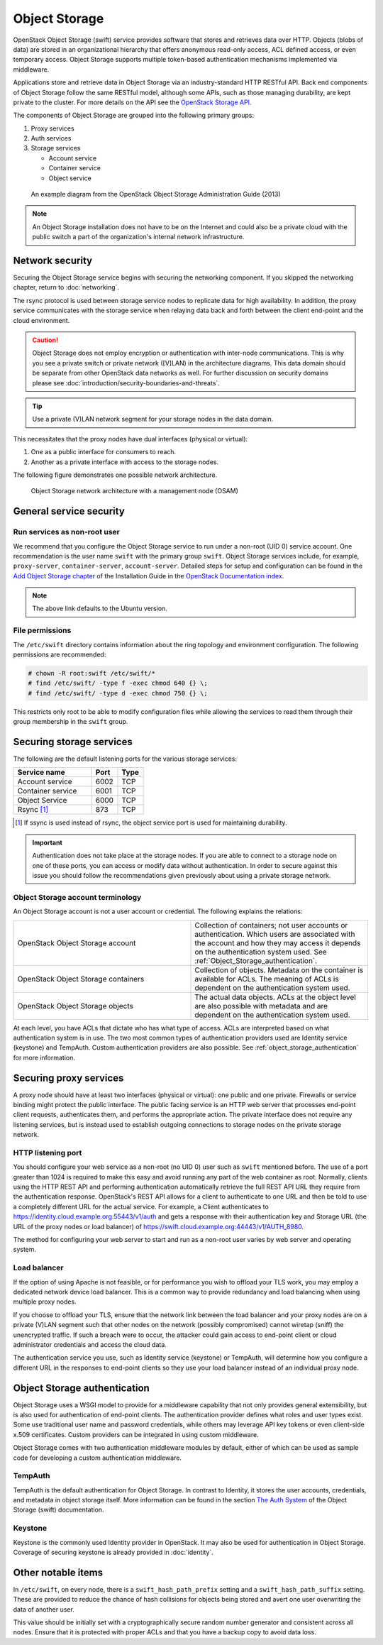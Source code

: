 ==============
Object Storage
==============

OpenStack Object Storage (swift) service provides software that
stores and retrieves data over HTTP. Objects (blobs of data) are stored in an
organizational hierarchy that offers anonymous read-only access, ACL defined
access, or even temporary access. Object Storage supports multiple token-based
authentication mechanisms implemented via middleware.

Applications store and retrieve data in Object Storage via an
industry-standard HTTP RESTful API. Back end components of Object Storage
follow the same RESTful model, although some APIs, such as those managing
durability, are kept private to the cluster.
For more details on the API see the
`OpenStack Storage API
<https://docs.openstack.org/api-ref/object-store/>`_.

The components of Object Storage are grouped into the following primary groups:

#. Proxy services
#. Auth services
#. Storage services

   -  Account service
   -  Container service
   -  Object service

.. figure:: figures/swift_network_diagram-1.png
   :width: 100%

   An example diagram from the OpenStack Object Storage Administration Guide
   (2013)

.. note::

   An Object Storage installation does not have to be on the
   Internet and could also be a private cloud with the public switch a
   part of the organization's internal network infrastructure.

Network security
~~~~~~~~~~~~~~~~

Securing the Object Storage service begins with securing the networking
component. If you skipped the networking chapter, return to :doc:`networking`.

The rsync protocol is used between storage service nodes to replicate data for
high availability. In addition, the proxy service communicates with the storage
service when relaying data back and forth between the client end-point and the
cloud environment.

.. caution::

    Object Storage does not employ encryption or authentication with inter-node
    communications. This is why you see a private switch or private network
    ([V]LAN) in the architecture diagrams. This data domain should be separate
    from other OpenStack data networks as well. For further discussion on
    security domains please see :doc:`introduction/security-boundaries-and-threats`.

.. tip::

    Use a private (V)LAN network segment for your storage nodes in the
    data domain.

This necessitates that the proxy nodes have dual interfaces (physical or
virtual):

#. One as a public interface for consumers to reach.
#. Another as a private interface with access to the storage nodes.

The following figure demonstrates one possible network architecture.

.. figure:: figures/swift_network_diagram-2.png
   :width: 100%

   Object Storage network architecture with a management node (OSAM)

General service security
~~~~~~~~~~~~~~~~~~~~~~~~

Run services as non-root user
-----------------------------

We recommend that you configure the Object Storage service to run under a
non-root (UID 0) service account. One recommendation is the user name ``swift``
with the primary group ``swift``. Object Storage services include, for example,
``proxy-server``, ``container-server``, ``account-server``. Detailed steps
for setup and configuration can be found in the `Add Object Storage chapter
<https://docs.openstack.org/project-install-guide/object-storage/ocata/>`_
of the Installation Guide in the `OpenStack Documentation index
<https://docs.openstack.org>`_.

.. note::

   The above link defaults to the Ubuntu version.

File permissions
----------------

The ``/etc/swift`` directory contains information about the ring topology
and environment configuration. The following permissions are recommended:

.. code-block:: console

   # chown -R root:swift /etc/swift/*
   # find /etc/swift/ -type f -exec chmod 640 {} \;
   # find /etc/swift/ -type d -exec chmod 750 {} \;

This restricts only root to be able to modify configuration files while
allowing the services to read them through their group membership in the
``swift`` group.

Securing storage services
~~~~~~~~~~~~~~~~~~~~~~~~~

The following are the default listening ports for the various storage services:

.. list-table::
   :header-rows: 1
   :widths: 30 10 10

   * - Service name
     - Port
     - Type
   * - Account service
     - 6002
     - TCP
   * - Container service
     - 6001
     - TCP
   * - Object Service
     - 6000
     - TCP
   * - Rsync [1]_
     - 873
     - TCP

.. [1]
   If ssync is used instead of rsync, the object service port is used for
   maintaining durability.

.. important::

   Authentication does not take place at the storage nodes. If you are able to
   connect to a storage node on one of these ports, you can access or modify
   data without authentication. In order to secure against this issue you should
   follow the recommendations given previously about using a private storage
   network.

Object Storage account terminology
----------------------------------

An Object Storage account is not a user account or credential. The following
explains the relations:

.. list-table::
   :widths: 30 30

   * - OpenStack Object Storage account
     - Collection of containers; not user accounts or authentication. Which
       users are associated with the account and how they may access it
       depends on the authentication system used. See
       :ref:`Object_Storage_authentication`.
   * - OpenStack Object Storage containers
     - Collection of objects. Metadata on the container is available for
       ACLs. The meaning of ACLs is dependent on the authentication system
       used.
   * - OpenStack Object Storage objects
     - The actual data objects. ACLs at the object level are also possible
       with metadata and are dependent on the authentication system used.

At each level, you have ACLs that dictate who has what type of access. ACLs
are interpreted based on what authentication system is in use. The two most
common types of authentication providers used are Identity service (keystone)
and TempAuth. Custom authentication providers are also possible. See
:ref:`object_storage_authentication` for more information.

Securing proxy services
~~~~~~~~~~~~~~~~~~~~~~~

A proxy node should have at least two interfaces (physical or virtual): one
public and one private. Firewalls or service binding might protect the public
interface. The public facing service is an HTTP web server that processes
end-point client requests, authenticates them, and performs the appropriate
action. The private interface does not require any listening services, but is
instead used to establish outgoing connections to storage nodes on the private
storage network.

HTTP listening port
-------------------

You should configure your web service as a non-root (no UID 0) user such as
``swift`` mentioned before. The use of a port greater than 1024 is required to
make this easy and avoid running any part of the web container as root.
Normally, clients using the HTTP REST API and performing authentication
automatically retrieve the full REST API URL they require from the
authentication response. OpenStack's
REST API allows for a client to authenticate to one URL and then be told to
use a completely different URL for the actual service. For example, a Client
authenticates to
https://identity.cloud.example.org:55443/v1/auth and gets a response with
their authentication key and Storage URL (the URL of the proxy nodes or load
balancer) of https://swift.cloud.example.org:44443/v1/AUTH_8980.

The method for configuring your web server to start and run as a non-root user
varies by web server and operating system.

Load balancer
-------------

If the option of using Apache is not feasible, or for performance you wish to
offload your TLS work, you may employ a dedicated network device load balancer.
This is a common way to provide redundancy and load balancing when using
multiple proxy nodes.

If you choose to offload your TLS, ensure that the network link between the
load balancer and your proxy nodes are on a private (V)LAN segment such that
other nodes on the network (possibly compromised) cannot wiretap (sniff) the
unencrypted traffic. If such a breach were to occur, the attacker could gain
access to end-point client or cloud administrator credentials and access the
cloud data.

The authentication service you use, such as Identity service (keystone) or
TempAuth, will determine how you configure a different URL in the responses to
end-point clients so they use your load balancer instead of an individual proxy
node.

.. _object_storage_authentication:

Object Storage authentication
~~~~~~~~~~~~~~~~~~~~~~~~~~~~~

Object Storage uses a WSGI model to provide for a middleware capability that
not only provides general extensibility, but is also used for authentication of
end-point clients. The authentication provider defines what roles and user
types exist. Some use traditional user name and password credentials, while
others may leverage API key tokens or even client-side x.509 certificates.
Custom providers can be integrated in using custom middleware.

Object Storage comes with two authentication middleware modules by default,
either of which can be used as sample code for developing a custom
authentication middleware.

TempAuth
--------

TempAuth is the default authentication for Object Storage. In contrast to
Identity, it stores the user accounts, credentials, and metadata in object
storage itself. More information can be found in the section `The Auth System
<https://docs.openstack.org/swift/latest/overview_auth.html>`_ of the Object
Storage (swift) documentation.

Keystone
--------

Keystone is the commonly used Identity provider in OpenStack. It may also be
used for authentication in Object Storage. Coverage of securing keystone is
already provided in :doc:`identity`.

Other notable items
~~~~~~~~~~~~~~~~~~~

In ``/etc/swift``, on every node, there is a ``swift_hash_path_prefix``
setting and a ``swift_hash_path_suffix`` setting. These are provided to reduce
the chance of hash collisions for objects being stored and avert one user
overwriting the data of another user.

This value should be initially set with a cryptographically secure random
number generator and consistent across all nodes. Ensure that it is protected
with proper ACLs and that you have a backup copy to avoid data loss.
